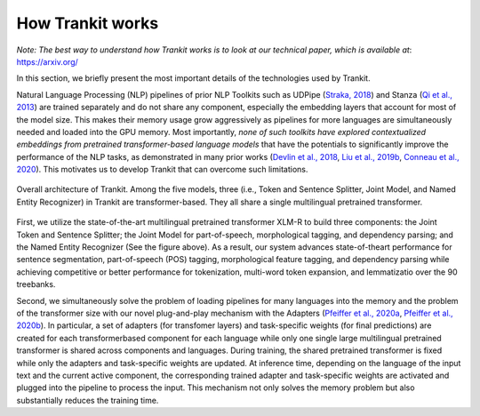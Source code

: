How Trankit works
=================

*Note: The best way to understand how Trankit works is to look at our technical paper, which is available at*: https://arxiv.org/

In this section, we briefly present the most important details of the technologies used by Trankit.

Natural Language Processing (NLP) pipelines of prior NLP Toolkits such as UDPipe (`Straka, 2018 <hhttps://www.aclweb.org/anthology/K18-2020/>`_) and Stanza (`Qi et al., 2013 <https://arxiv.org/pdf/2003.07082.pdf>`_) are trained separately and do not share any component, especially the embedding layers that account for most of the model size. This makes their memory usage grow aggressively as pipelines for more languages are simultaneously needed and loaded into the GPU memory. Most importantly, *none of such toolkits have explored contextualized embeddings from pretrained transformer-based language models* that have the potentials to significantly improve the performance of the NLP tasks, as demonstrated in many prior works (`Devlin et al., 2018 <https://arxiv.org/abs/1810.04805>`_, `Liu et al., 2019b <https://arxiv.org/abs/1907.11692>`_, `Conneau et al., 2020 <https://arxiv.org/abs/1911.02116>`_). This motivates us to develop Trankit that can overcome such limitations.

.. figure:: architecture.jpg
    :width: 350
    :alt: Trankit Architecture
    :align: center

    Overall architecture of Trankit. Among the five models, three (i.e., Token and Sentence Splitter, Joint Model, and Named Entity Recognizer) in Trankit are transformer-based. They all share a single multilingual pretrained transformer.

First, we utilize the state-of-the-art multilingual pretrained transformer XLM-R to build three components: the Joint Token and Sentence Splitter; the Joint Model for part-of-speech, morphological tagging, and dependency parsing; and the Named Entity Recognizer (See the figure above). As a result, our system advances state-of-theart performance for sentence segmentation, part-of-speech (POS) tagging, morphological feature tagging, and dependency parsing while achieving competitive or better performance for tokenization, multi-word token expansion, and lemmatizatio over the 90 treebanks.

Second, we simultaneously solve the problem of loading pipelines for many languages into the memory and the problem of the transformer size with our novel plug-and-play mechanism with the Adapters (`Pfeiffer et al., 2020a <https://arxiv.org/abs/2005.00247>`_, `Pfeiffer et al., 2020b <https://arxiv.org/abs/2007.07779>`_). In particular, a set of adapters (for transfomer layers) and task-specific weights (for final predictions) are created for each transformerbased component for each language while only one single large multilingual pretrained transformer is shared across components and languages. During training, the shared pretrained transformer is fixed while only the adapters and task-specific weights are updated. At inference time, depending on the language of the input text and the current active component, the corresponding trained adapter and task-specific weights are activated and plugged into the pipeline to process the input. This mechanism not only solves the memory problem but also substantially reduces the training time.

